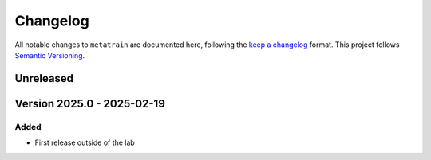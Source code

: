 .. _changelog:

Changelog
=========

All notable changes to ``metatrain`` are documented here, following the `keep a
changelog <https://keepachangelog.com/en/1.1.0/>`_ format. This project follows
`Semantic Versioning <https://semver.org/spec/v2.0.0.html>`_.

Unreleased
----------

.. Possible sections for each release:

.. Added
.. #####

.. Fixed
.. #####

.. Changed
.. #######

.. Removed
.. #######


Version 2025.0 - 2025-02-19
---------------------------

Added
#####

* First release outside of the lab

